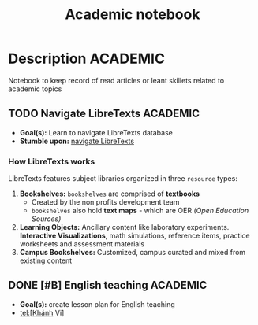 #+TITLE: Academic notebook

* Description :ACADEMIC:

Notebook to keep record of read articles or leant skillets related to academic topics
** TODO Navigate LibreTexts :ACADEMIC:

- *Goal(s):* Learn to navigate LibreTexts database
- *Stumble upon:* [[https://www.directtextbook.com/articles/926/libretexts][navigate LibreTexts]]

*** How LibreTexts works

LibreTexts features subject libraries organized in three ~resource~ types:

1. *Bookshelves:* ~bookshelves~ are comprised of *textbooks* 
    - Created by the non profits development team
    - ~bookshelves~ also hold *text maps* - which are OER /(Open Education Sources)/
2. *Learning Objects:* Ancillary content like laboratory experiments. *Interactive Visualizations*, math simulations, reference items, practice worksheets and assessment materials
3. *Campus Bookshelves:* Customized, campus curated and mixed from existing content
** DONE [#B] English teaching :ACADEMIC:
CLOSED: [2024-12-02 Mon 11:59] SCHEDULED: <2024-12-01 Sun 20:00>

- *Goal(s):* create lesson plan for English teaching
- tel:[Khánh Vi]

